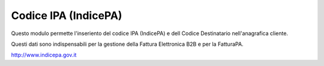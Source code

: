 Codice IPA (IndicePA)
=====================

Questo modulo permette l'inseriento del codice IPA (IndicePA) e dell Codice Destinatario
nell'anagrafica cliente.

Questi dati sono indispensabili per la gestione della Fattura Elettronica B2B e
per la FatturaPA.

http://www.indicepa.gov.it
